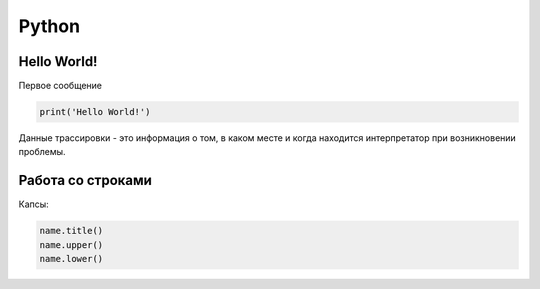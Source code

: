 Python
**************


Hello World!
================

Первое сообщение

.. code:: ipython3

    print('Hello World!')

Данные трассировки - это информация о том, в каком месте и когда находится интерпретатор при возникновении проблемы.

Работа со строками
==================
Капсы:

.. code:: ipython3

        name.title()
        name.upper()
        name.lower()